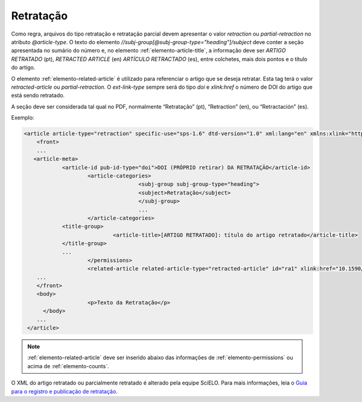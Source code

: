 ﻿.. _retratacao:

Retratação
==========

Como regra, arquivos do tipo retratação e retratação parcial devem apresentar o valor `retraction` ou `partial-retraction` no atributo `@article-type`. O texto do elemento `//subj-group[@subj-group-type="heading"]/subject` deve conter a seção apresentada no sumário do número e, no elemento :ref:`elemento-article-title`, a informação deve ser `ARTIGO RETRATADO` (pt), `RETRACTED ARTICLE` (en) `ARTÍCULO RETRACTADO` (es), entre colchetes, mais dois pontos e o título do artigo.
 
O elemento :ref:`elemento-related-article` é utilizado para referenciar o artigo que se deseja retratar. Esta tag terá o valor `retracted-article` ou  `partial-retraction`. O `ext-link-type` sempre será do tipo `doi` e `xlink:href` o número de DOI do artigo que está sendo retratado.
 
A seção deve ser considerada tal qual no PDF, normalmente “Retratação” (pt), “Retraction” (en), ou “Retractación” (es).
 
Exemplo:
 
.. code-block:: xml

    <article article-type="retraction" specific-use="sps-1.6" dtd-version="1.0" xml:lang="en" xmlns:xlink="http://www.w3.org/1999/xlink">
     	<front>
        ...
       <article-meta>
            	<article-id pub-id-type="doi">DOI (PRÓPRIO retirar) DA RETRATAÇÃO</article-id>
            		<article-categories>
                			<subj-group subj-group-type="heading">
                    			<subject>Retratação</subject>
                			</subj-group>
                			...
            		</article-categories>
            	<title-group>
                		<article-title>[ARTIGO RETRATADO]: título do artigo retratado</article-title>
            	</title-group>
            	...
         	 	</permissions>
            		<related-article related-article-type="retracted-article" id="ra1" xlink:href="10.1590/abd1806-4841.20142998" ext-link-type="doi"/>
     	...
     	</front>
     	<body>
         		<p>Texto da Retratação</p>
          </body>
     	...
     </article>
 
 
.. note:: :ref:`elemento-related-article` deve ser inserido abaixo das informações de :ref:`elemento-permissions` ou acima de :ref:`elemento-counts`.

O XML do artigo retratado ou parcialmente retratado é alterado pela equipe SciELO. Para mais informações, leia o `Guia para o registro e publicação de retratação <http://www.scielo.org/local/File/Guia%20para%20o%20registro%20e%20publica%C3%A7%C3%A3o%20de%20retrata%C3%A7%C3%A3o.pdf>`_.


.. {"reviewed_on": "20170829", "by": "carolina.tanigushi@scielo.org"}
